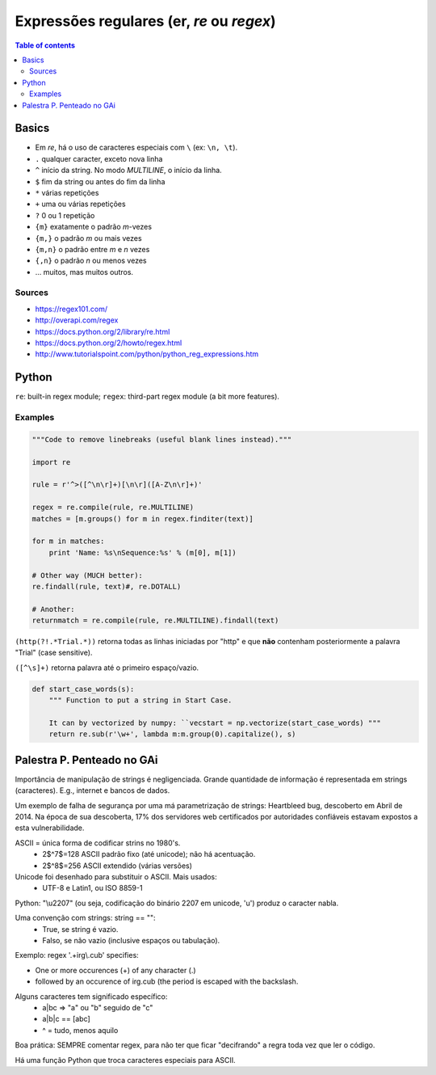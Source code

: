 Expressões regulares (er, *re* ou *regex*)
#############################################

.. contents:: Table of contents

Basics
==========
- Em *re*, há o uso de caracteres especiais com ``\`` (ex: ``\n, \t``).
- ``.`` qualquer caracter, exceto nova linha
- ``^`` início da string. No modo *MULTILINE*, o início da linha.
- ``$`` fim da string ou antes do fim da linha
- ``*`` várias repetições
- ``+`` uma ou várias repetições
- ``?`` 0 ou 1 repetição
- ``{m}`` exatamente o padrão *m*-vezes
- ``{m,}`` o padrão *m* ou mais vezes
- ``{m,n}`` o padrão entre *m* e *n* vezes
- ``{,n}`` o padrão *n* ou menos vezes
- ... muitos, mas muitos outros.

Sources
---------
- https://regex101.com/
- http://overapi.com/regex

- https://docs.python.org/2/library/re.html
- https://docs.python.org/2/howto/regex.html
- http://www.tutorialspoint.com/python/python_reg_expressions.htm


Python
==========
``re``: built-in regex module; ``regex``: third-part regex module (a bit more features).

Examples
----------

.. code:: python

    """Code to remove linebreaks (useful blank lines instead)."""

    import re

    rule = r'^>([^\n\r]+)[\n\r]([A-Z\n\r]+)'
    
    regex = re.compile(rule, re.MULTILINE)
    matches = [m.groups() for m in regex.finditer(text)]
    
    for m in matches:
        print 'Name: %s\nSequence:%s' % (m[0], m[1])

    # Other way (MUCH better):
    re.findall(rule, text)#, re.DOTALL)

    # Another:
    returnmatch = re.compile(rule, re.MULTILINE).findall(text)

``(http(?!.*Trial.*))`` retorna todas as linhas iniciadas por "http" e que **não** contenham posteriormente a palavra "Trial" (case sensitive).

``([^\s]+)`` retorna palavra até o primeiro espaço/vazio.

.. code:: python
    
    def start_case_words(s):
        """ Function to put a string in Start Case. 
        
        It can by vectorized by numpy: ``vecstart = np.vectorize(start_case_words) """
        return re.sub(r'\w+', lambda m:m.group(0).capitalize(), s)


Palestra P. Penteado no GAi
==============================
Importância de manipulação de strings é negligenciada. Grande quantidade de informação é representada em strings (caracteres). E.g., internet e bancos de dados.

Um exemplo de falha de segurança por uma má parametrização de strings: Heartbleed bug, descoberto em Abril de 2014. Na época de sua descoberta, 17\% dos servidores web certificados por autoridades confiáveis estavam expostos a esta vulnerabilidade.

ASCII = única forma de codificar strins no 1980's.
    - 2$^7$=128 ASCII padrão fixo (até unicode); não há acentuação.
    - 2$^8$=256 ASCII extendido (várias versões)

Unicode foi desenhado para substituir o ASCII. Mais usados:
    - UTF-8 e Latin1, ou ISO 8859-1

Python: "\\u2207" (ou seja, codificação do binário 2207 em unicode, 'u') produz o caracter nabla.

Uma convenção com strings: string == "":
    - True, se string é vazio.
    - Falso, se não vazio (inclusive espaços ou tabulação).

Exemplo: regex '.+irg\\.cub' specifies:

- One or more occurences (+) of any character (.)
- followed by an occurence of irg.cub (the period is escaped with the backslash.

Alguns caracteres tem significado específico:
    - a|bc => "a" ou "b" seguido de "c"
    - a|b|c == [abc]
    - ^ = tudo, menos aquilo

Boa prática: SEMPRE comentar regex, para não ter que ficar "decifrando" a regra toda vez que ler o código.

Há uma função Python que troca caracteres especiais para ASCII.

